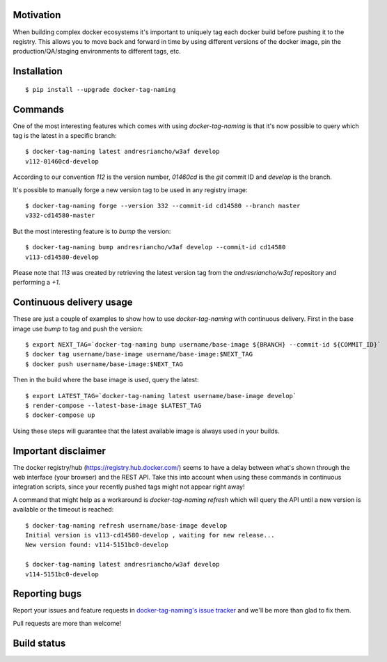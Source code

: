 Motivation
==========

When building complex docker ecosystems it's important to uniquely tag each
docker build before pushing it to the registry. This allows you to move back
and forward in time by using different versions of the docker image, pin
the production/QA/staging environments to different tags, etc.

Installation
============

::

    $ pip install --upgrade docker-tag-naming


Commands
========

One of the most interesting features which comes with using `docker-tag-naming`
is that it's now possible to query which tag is the latest in a specific branch:

::

    $ docker-tag-naming latest andresriancho/w3af develop
    v112-01460cd-develop

According to our convention `112` is the version number, `01460cd` is the `git`
commit ID and `develop` is the branch.

It's possible to manually forge a new version tag to be used in any registry
image:

::

    $ docker-tag-naming forge --version 332 --commit-id cd14580 --branch master
    v332-cd14580-master

But the most interesting feature is to `bump` the version:

::

    $ docker-tag-naming bump andresriancho/w3af develop --commit-id cd14580
    v113-cd14580-develop

Please note that `113` was created by retrieving the latest version tag from the
`andresriancho/w3af` repository and performing a `+1`.


Continuous delivery usage
=========================

These are just a couple of examples to show how to use `docker-tag-naming` with
continuous delivery. First in the base image use `bump` to tag and push the
version:

::

    $ export NEXT_TAG=`docker-tag-naming bump username/base-image ${BRANCH} --commit-id ${COMMIT_ID}`
    $ docker tag username/base-image username/base-image:$NEXT_TAG
    $ docker push username/base-image:$NEXT_TAG

Then in the build where the base image is used, query the latest:

::

    $ export LATEST_TAG=`docker-tag-naming latest username/base-image develop`
    $ render-compose --latest-base-image $LATEST_TAG
    $ docker-compose up

Using these steps will guarantee that the latest available image is always used
in your builds.

Important disclaimer
====================

The docker registry/hub (https://registry.hub.docker.com/) seems to have a delay
between what's shown through the web interface (your browser) and the REST API.
Take this into account when using these commands in continuous integration
scripts, since your recently pushed tags might not appear right away!

A command that might help as a workaround is `docker-tag-naming refresh` which
will query the API until a new version is available or the timeout is reached:

::

    $ docker-tag-naming refresh username/base-image develop
    Initial version is v113-cd14580-develop , waiting for new release...
    New version found: v114-5151bc0-develop

    $ docker-tag-naming latest andresriancho/w3af develop
    v114-5151bc0-develop


Reporting bugs
==============

Report your issues and feature requests in `docker-tag-naming's issue
tracker <https://github.com/andresriancho/docker-tag-naming>`_ and we'll
be more than glad to fix them.

Pull requests are more than welcome!

Build status
============

.. image:: https://circleci.com/gh/andresriancho/docker-tag-naming.svg?style=svg
    :target: https://circleci.com/gh/andresriancho/docker-tag-naming

